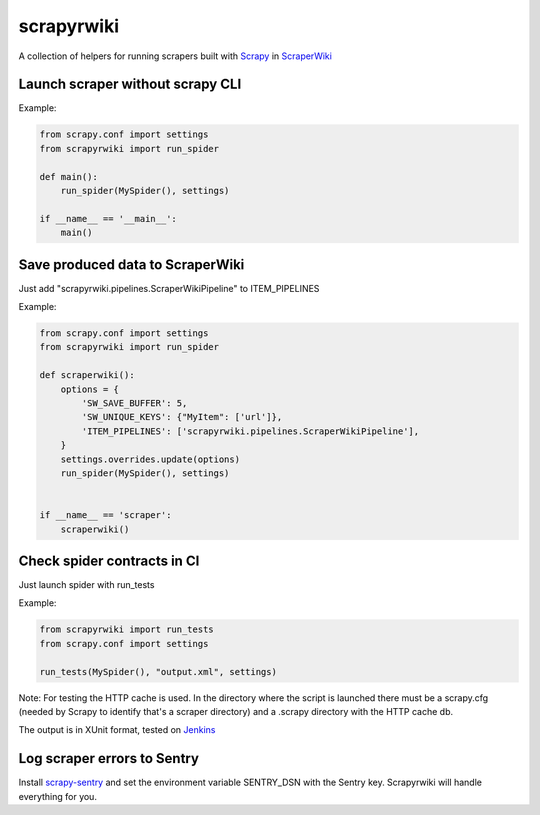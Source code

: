 scrapyrwiki
===========

A collection of helpers for running scrapers built with
`Scrapy <http://scrapy.org/>`_ in `ScraperWiki <https://scraperwiki.com/>`_


Launch scraper without scrapy CLI
---------------------------------

Example:

.. code:: python

    from scrapy.conf import settings
    from scrapyrwiki import run_spider

    def main():
        run_spider(MySpider(), settings)

    if __name__ == '__main__':
        main()


Save produced data to ScraperWiki
---------------------------------

Just add "scrapyrwiki.pipelines.ScraperWikiPipeline" to ITEM_PIPELINES

Example:

.. code:: python

    from scrapy.conf import settings
    from scrapyrwiki import run_spider

    def scraperwiki():
        options = {
            'SW_SAVE_BUFFER': 5,
            'SW_UNIQUE_KEYS': {"MyItem": ['url']},
            'ITEM_PIPELINES': ['scrapyrwiki.pipelines.ScraperWikiPipeline'],
        }
        settings.overrides.update(options)
        run_spider(MySpider(), settings)


    if __name__ == 'scraper':
        scraperwiki()


Check spider contracts in CI
----------------------------

Just launch spider with run_tests

Example:

.. code:: python

    from scrapyrwiki import run_tests
    from scrapy.conf import settings

    run_tests(MySpider(), "output.xml", settings)

Note: For testing the HTTP cache is used. In the directory where the script is
launched there must be a scrapy.cfg (needed by Scrapy to identify that's a scraper
directory) and a .scrapy directory with the HTTP cache db.

The output is in XUnit format, tested on `Jenkins <http://jenkins-ci.org>`_


Log scraper errors to Sentry
----------------------------

Install `scrapy-sentry <https://github.com/llonchj/scrapy-sentry>`_ and set the
environment variable SENTRY_DSN with the Sentry key. Scrapyrwiki will handle
everything for you.
